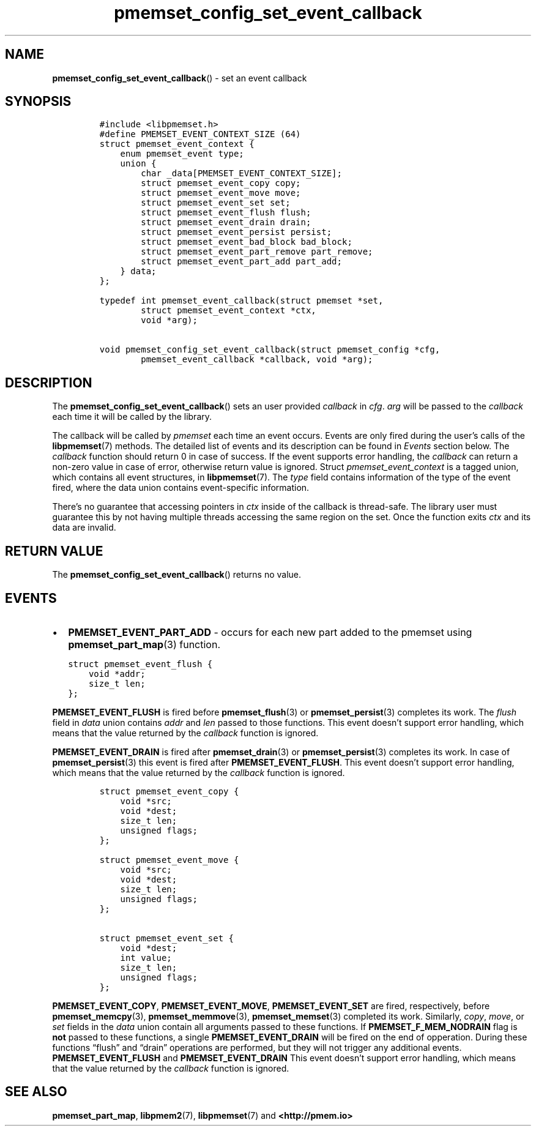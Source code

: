 .\" Automatically generated by Pandoc 2.0.6
.\"
.TH "pmemset_config_set_event_callback" "3" "2021-09-24" "PMDK - pmemset API version 1.0" "PMDK Programmer's Manual"
.hy
.\" SPDX-License-Identifier: BSD-3-Clause
.\" Copyright 2021, Intel Corporation
.SH NAME
.PP
\f[B]pmemset_config_set_event_callback\f[]() \- set an event callback
.SH SYNOPSIS
.IP
.nf
\f[C]
#include\ <libpmemset.h>
#define\ PMEMSET_EVENT_CONTEXT_SIZE\ (64)
struct\ pmemset_event_context\ {
\ \ \ \ enum\ pmemset_event\ type;
\ \ \ \ union\ {
\ \ \ \ \ \ \ \ char\ _data[PMEMSET_EVENT_CONTEXT_SIZE];
\ \ \ \ \ \ \ \ struct\ pmemset_event_copy\ copy;
\ \ \ \ \ \ \ \ struct\ pmemset_event_move\ move;
\ \ \ \ \ \ \ \ struct\ pmemset_event_set\ set;
\ \ \ \ \ \ \ \ struct\ pmemset_event_flush\ flush;
\ \ \ \ \ \ \ \ struct\ pmemset_event_drain\ drain;
\ \ \ \ \ \ \ \ struct\ pmemset_event_persist\ persist;
\ \ \ \ \ \ \ \ struct\ pmemset_event_bad_block\ bad_block;
\ \ \ \ \ \ \ \ struct\ pmemset_event_part_remove\ part_remove;
\ \ \ \ \ \ \ \ struct\ pmemset_event_part_add\ part_add;
\ \ \ \ }\ data;
};

typedef\ int\ pmemset_event_callback(struct\ pmemset\ *set,
\ \ \ \ \ \ \ \ struct\ pmemset_event_context\ *ctx,
\ \ \ \ \ \ \ \ void\ *arg);

void\ pmemset_config_set_event_callback(struct\ pmemset_config\ *cfg,
\ \ \ \ \ \ \ \ pmemset_event_callback\ *callback,\ void\ *arg);
\f[]
.fi
.SH DESCRIPTION
.PP
The \f[B]pmemset_config_set_event_callback\f[]() sets an user provided
\f[I]callback\f[] in \f[I]cfg\f[].
\f[I]arg\f[] will be passed to the \f[I]callback\f[] each time it will
be called by the library.
.PP
The callback will be called by \f[I]pmemset\f[] each time an event
occurs.
Events are only fired during the user's calls of the
\f[B]libpmemset\f[](7) methods.
The detailed list of events and its description can be found in
\f[I]Events\f[] section below.
The \f[I]callback\f[] function should return 0 in case of success.
If the event supports error handling, the \f[I]callback\f[] can return a
non\-zero value in case of error, otherwise return value is ignored.
Struct \f[I]pmemset_event_context\f[] is a tagged union, which contains
all event structures, in \f[B]libpmemset\f[](7).
The \f[I]type\f[] field contains information of the type of the event
fired, where the data union contains event\-specific information.
.PP
There's no guarantee that accessing pointers in \f[I]ctx\f[] inside of
the callback is thread\-safe.
The library user must guarantee this by not having multiple threads
accessing the same region on the set.
Once the function exits \f[I]ctx\f[] and its data are invalid.
.SH RETURN VALUE
.PP
The \f[B]pmemset_config_set_event_callback\f[]() returns no value.
.SH EVENTS
.IP \[bu] 2
\f[B]PMEMSET_EVENT_PART_ADD\f[] \- occurs for each new part added to the
pmemset using \f[B]pmemset_part_map\f[](3) function.
.IP
.nf
\f[C]
struct\ pmemset_event_flush\ {
\ \ \ \ void\ *addr;
\ \ \ \ size_t\ len;
};
\f[]
.fi
.PP
\f[B]PMEMSET_EVENT_FLUSH\f[] is fired before \f[B]pmemset_flush\f[](3)
or \f[B]pmemset_persist\f[](3) completes its work.
The \f[I]flush\f[] field in \f[I]data\f[] union contains \f[I]addr\f[]
and \f[I]len\f[] passed to those functions.
This event doesn't support error handling, which means that the value
returned by the \f[I]callback\f[] function is ignored.
.PP
\f[B]PMEMSET_EVENT_DRAIN\f[] is fired after \f[B]pmemset_drain\f[](3) or
\f[B]pmemset_persist\f[](3) completes its work.
In case of \f[B]pmemset_persist\f[](3) this event is fired after
\f[B]PMEMSET_EVENT_FLUSH\f[].
This event doesn't support error handling, which means that the value
returned by the \f[I]callback\f[] function is ignored.
.IP
.nf
\f[C]
struct\ pmemset_event_copy\ {
\ \ \ \ void\ *src;
\ \ \ \ void\ *dest;
\ \ \ \ size_t\ len;
\ \ \ \ unsigned\ flags;
};

struct\ pmemset_event_move\ {
\ \ \ \ void\ *src;
\ \ \ \ void\ *dest;
\ \ \ \ size_t\ len;
\ \ \ \ unsigned\ flags;
};

struct\ pmemset_event_set\ {
\ \ \ \ void\ *dest;
\ \ \ \ int\ value;
\ \ \ \ size_t\ len;
\ \ \ \ unsigned\ flags;
};
\f[]
.fi
.PP
\f[B]PMEMSET_EVENT_COPY\f[], \f[B]PMEMSET_EVENT_MOVE\f[],
\f[B]PMEMSET_EVENT_SET\f[] are fired, respectively, before
\f[B]pmemset_memcpy\f[](3), \f[B]pmemset_memmove\f[](3),
\f[B]pmemset_memset\f[](3) completed its work.
Similarly, \f[I]copy\f[], \f[I]move\f[], or \f[I]set\f[] fields in the
\f[I]data\f[] union contain all arguments passed to these functions.
If \f[B]PMEMSET_F_MEM_NODRAIN\f[] flag is \f[B]not\f[] passed to these
functions, a single \f[B]PMEMSET_EVENT_DRAIN\f[] will be fired on the
end of opperation.
During these functions \[lq]flush\[rq] and \[lq]drain\[rq] operations
are performed, but they will not trigger any additional events.
\f[B]PMEMSET_EVENT_FLUSH\f[] and \f[B]PMEMSET_EVENT_DRAIN\f[] This event
doesn't support error handling, which means that the value returned by
the \f[I]callback\f[] function is ignored.
.SH SEE ALSO
.PP
\f[B]pmemset_part_map\f[], \f[B]libpmem2\f[](7), \f[B]libpmemset\f[](7)
and \f[B]<http://pmem.io>\f[]
